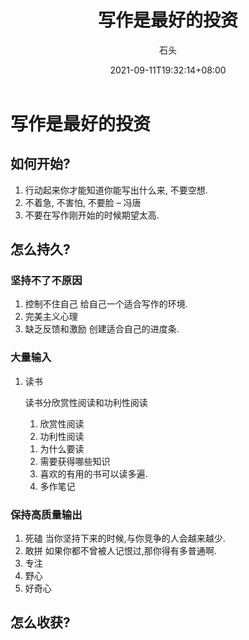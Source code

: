 #+date: 2021-09-11T19:32:14+08:00
#+draft: false
#+title: 写作是最好的投资
#+author: 石头
#+tags: 写作,　输出
#+categories: 输出,　写作
* 写作是最好的投资
** 如何开始?
   1. 行动起来你才能知道你能写出什么来, 不要空想.
   2. 不着急, 不害怕, 不要脸  -- 冯唐
   3. 不要在写作刚开始的时候期望太高.
** 怎么持久?
*** 坚持不了不原因
    1. 控制不住自己
       给自己一个适合写作的环境.
    2. 完美主义心理
    3. 缺乏反馈和激励
       创建适合自己的进度条.
*** 大量输入
**** 读书
     读书分欣赏性阅读和功利性阅读
     1. 欣赏性阅读
     2. 功利性阅读
	1. 为什么要读
	2. 需要获得哪些知识
	3. 喜欢的有用的书可以读多遍.
	4. 多作笔记
*** 保持高质量输出
    1. 死磕
       当你坚持下来的时候,与你竞争的人会越来越少.
    2. 敢拼
       如果你都不曾被人记恨过,那你得有多普通啊.
    3. 专注
    4. 野心
    5. 好奇心
** 怎么收获?

